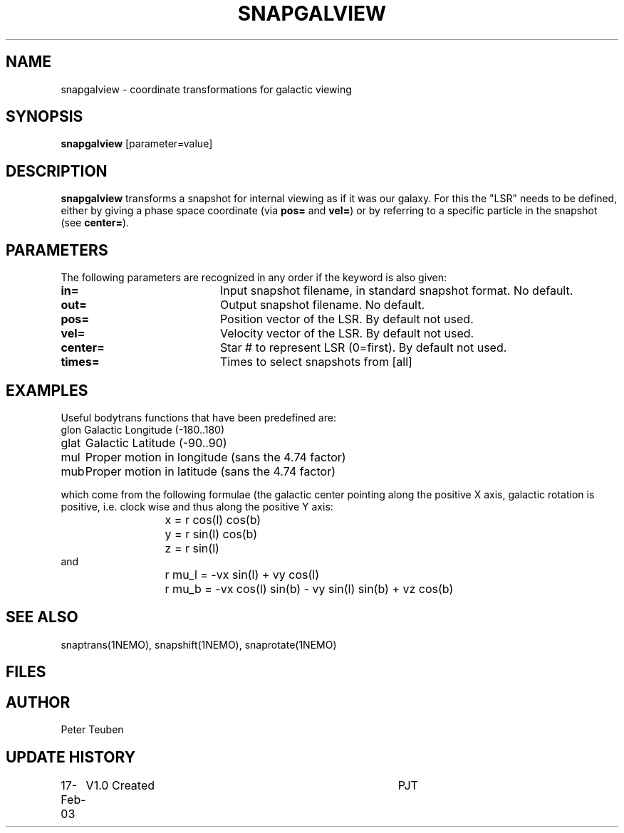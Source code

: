 .TH SNAPGALVIEW 1NEMO "17 February 2003"
.SH NAME
snapgalview \- coordinate transformations for galactic viewing
.SH SYNOPSIS
\fBsnapgalview\fP [parameter=value]
.SH DESCRIPTION
\fBsnapgalview\fP transforms a snapshot for internal viewing as
if it was our galaxy. For this the "LSR" needs to be defined,
either by giving a phase space coordinate (via \fBpos=\fP
and \fBvel=\fP) or by referring to a specific particle in
the snapshot (see \fBcenter=\fP).
.SH PARAMETERS
The following parameters are recognized in any order if the keyword
is also given:
.TP 20
\fBin=\fP
Input snapshot filename, in standard snapshot format. 
No default.
.TP 20
\fBout=\fP
Output snapshot filename.
No default.
.TP 20
\fBpos=\fP
Position vector of the LSR. By default not used.
.TP 20
\fBvel=\fP
Velocity vector of the LSR.
By default not used.
.TP 20
\fBcenter=\fP
Star # to represent LSR (0=first). By default not used.
.TP 20
\fBtimes=\fP
Times to select snapshots from [all]  
.SH EXAMPLES
.PP
Useful bodytrans functions that have been predefined are:
.nf
.ta +1i
glon	Galactic Longitude (-180..180)
glat	Galactic Latitude (-90..90)
mul	Proper motion in longitude (sans the 4.74 factor)
mub	Proper motion in latitude (sans the 4.74 factor)

.fi
which come from the following formulae (the galactic center pointing along the
positive X axis, galactic rotation is positive, i.e. clock wise and thus
along the positive Y axis:
.ta +2i
.nf
	x = r cos(l) cos(b)
	y = r sin(l) cos(b)
	z = r sin(l)
and
	r mu_l = -vx sin(l)        + vy cos(l)
	r mu_b = -vx cos(l) sin(b) - vy sin(l) sin(b) + vz cos(b)
.fi
.SH SEE ALSO
snaptrans(1NEMO), snapshift(1NEMO), snaprotate(1NEMO)
.SH FILES
.SH AUTHOR
Peter Teuben
.SH UPDATE HISTORY
.nf
.ta +1.0i +4.0i
17-Feb-03	V1.0 Created	PJT
.fi
